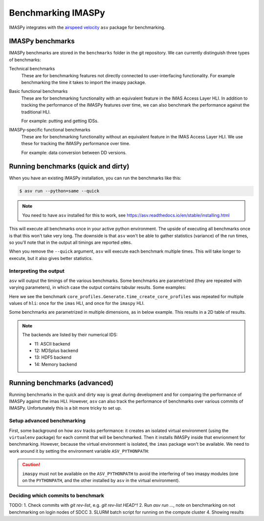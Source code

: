 Benchmarking IMASPy
===================

IMASPy integrates with the `airspeed velocity
<https://asv.readthedocs.io/en/stable/index.html>`_ ``asv`` package for benchmarking.


IMASPy benchmarks
-----------------

IMASPy benchmarks are stored in the ``benchmarks`` folder in the git repository. We can
currently distinguish three types of benchmarks:

Technical benchmarks
    These are for benchmarking features not directly connected to user-interfacing
    functionality. For example benchmarking the time it takes to import the imaspy
    package.

Basic functional benchmarks
    These are for benchmarking functionality with an equivalent feature in the IMAS
    Access Layer HLI. In addition to tracking the performance of the IMASPy features
    over time, we can also benchmark the performance against the traditional HLI.

    For example: putting and getting IDSs.

IMASPy-specific functional benchmarks
    These are for benchmarking functionality without an equivalent feature in the IMAS
    Access Layer HLI. We use these for tracking the IMASPy performance over time.

    For example: data conversion between DD versions.


Running benchmarks (quick and dirty)
------------------------------------

When you have an existing IMASPy installation, you can run the benchmarks like this:

.. code-block:: console

    $ asv run --python=same --quick

.. note:: You need to have ``asv`` installed for this to work, see https://asv.readthedocs.io/en/stable/installing.html

This will execute all benchmarks once in your active python environment. The upside of
executing all benchmarks once is that this won't take very long. The downside is that
``asv`` won't be able to gather statistics (variance) of the run times, so you'll note
that in the output all timings are reported ``±0ms``.

When you remove the ``--quick`` argument, ``asv`` will execute each benchmark multiple
times. This will take longer to execute, but it also gives better statistics.


Interpreting the output
'''''''''''''''''''''''

``asv`` will output the timings of the various benchmarks. Some benchmarks are
parametrized (they are repeated with varying parameters), in which case the output
contains tabular results. Some examples:

.. code-block:: text
    :caption: Example output for a test parametrized in ``hli``

    [ 58.33%] ··· core_profiles.Generate.time_create_core_profiles          ok
    [ 58.33%] ··· ======== ============
                    hli                
                  -------- ------------
                    imas    22.9±0.4μs 
                   imaspy    408±8μs   
                  ======== ============

Here we see the benchmark ``core_profiles.Generate.time_create_core_profiles`` was
repeated for multiple values of ``hli``: once for the ``imas`` HLI, and once for the
``imaspy`` HLI.

Some benchmarks are parametrized in multiple dimensions, as in below example. This
results in a 2D table of results.

.. code-block:: text
    :caption: Example output for a test parametrized in ``hli`` and ``backend``

    [ 70.83%] ··· core_profiles.Get.time_get                                ok
    [ 70.83%] ··· ======== ========== ============ =========
                  --                    backend             
                  -------- ---------------------------------
                    hli        13          14          11   
                  ======== ========== ============ =========
                    imas    75.1±1ms   70.2±0.5ms   207±2ms 
                   imaspy   241±4ms     229±2ms     364±6ms 
                  ======== ========== ============ =========

.. note::
    The backends are listed by their numerical IDS:

    - 11: ASCII backend
    - 12: MDSplus backend
    - 13: HDF5 backend
    - 14: Memory backend


Running benchmarks (advanced)
-----------------------------

Running benchmarks in the quick and dirty way is great during development and for
comparing the performance of IMASPy against the imas HLI. However, ``asv`` can also
track the performance of benchmarks over various commits of IMASPy. Unfortunately this
is a bit more tricky to set up.


Setup advanced benchmarking
'''''''''''''''''''''''''''

First, some background on how ``asv`` tracks performance: it creates an isolated virtual
environment (using the ``virtualenv`` package) for each commit that will be benchmarked.
Then it installs IMASPy inside that envrionment for benchmarking. However, because the
virtual environment is isolated, the ``imas`` package won't be available. We need to
work around it by setting the environment variable ``ASV_PYTHONPATH``:

.. code-block:: console
    :caption: Setting up the ``ASV_PYTHONPATH`` on SDCC

    $ module load IMAS
    $ export ASV_PYTHONPATH="$PYTHONPATH"

.. caution::

    ``imaspy`` must not be available on the ``ASV_PYTHONPATH`` to avoid the interfering
    of two imaspy modules (one on the ``PYTHONPATH``, and the other installed by ``asv``
    in the virtual environment).


Deciding which commits to benchmark
'''''''''''''''''''''''''''''''''''

TODO:
1. Check commits with `git rev-list`, e.g. `git rev-list HEAD^!`
2. Run `asv run ...`, note on benchmarking on not benchmarking on login nodes of SDCC
3. SLURM batch script for running on the compute cluster
4. Showing results
